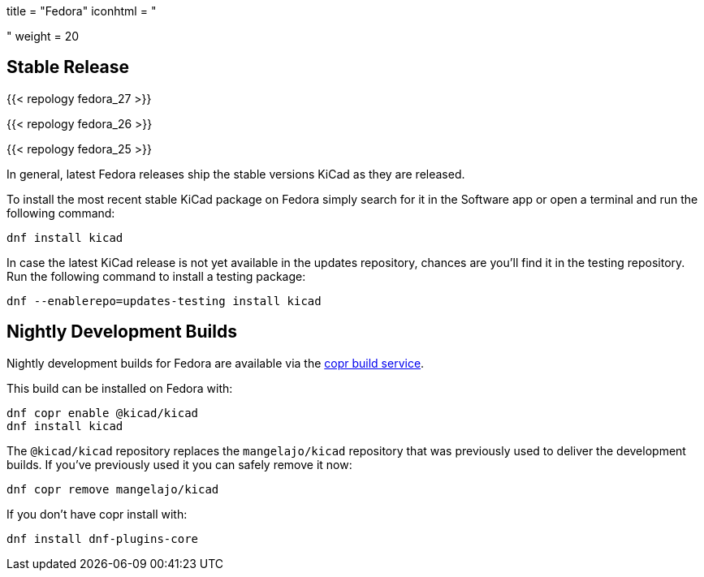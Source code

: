 +++
title = "Fedora"
iconhtml = "<div class='fl-fedora'></div>"
weight = 20
+++

== Stable Release

{{< repology fedora_27 >}}

{{< repology fedora_26 >}}

{{< repology fedora_25 >}}

In general, latest Fedora releases ship the stable versions KiCad as they are
released.

To install the most recent stable KiCad package on Fedora simply search for it
in the Software app or open a terminal and run the following command:

[source,bash]
dnf install kicad

In case the latest KiCad release is not yet available in the updates repository,
chances are you'll find it in the testing repository. Run the following command
to install a testing package:

[source,bash]
dnf --enablerepo=updates-testing install kicad

== Nightly Development Builds

Nightly development builds for Fedora are available via the
link:https://copr.fedorainfracloud.org/coprs/g/kicad/kicad/[copr build
service].

This build can be installed on Fedora with:

----
dnf copr enable @kicad/kicad
dnf install kicad
----

The `@kicad/kicad` repository replaces the `mangelajo/kicad` repository that was
previously used to deliver the development builds. If you've previously used it
you can safely remove it now:

----
dnf copr remove mangelajo/kicad
----

If you don't have copr install with:

----
dnf install dnf-plugins-core
----
